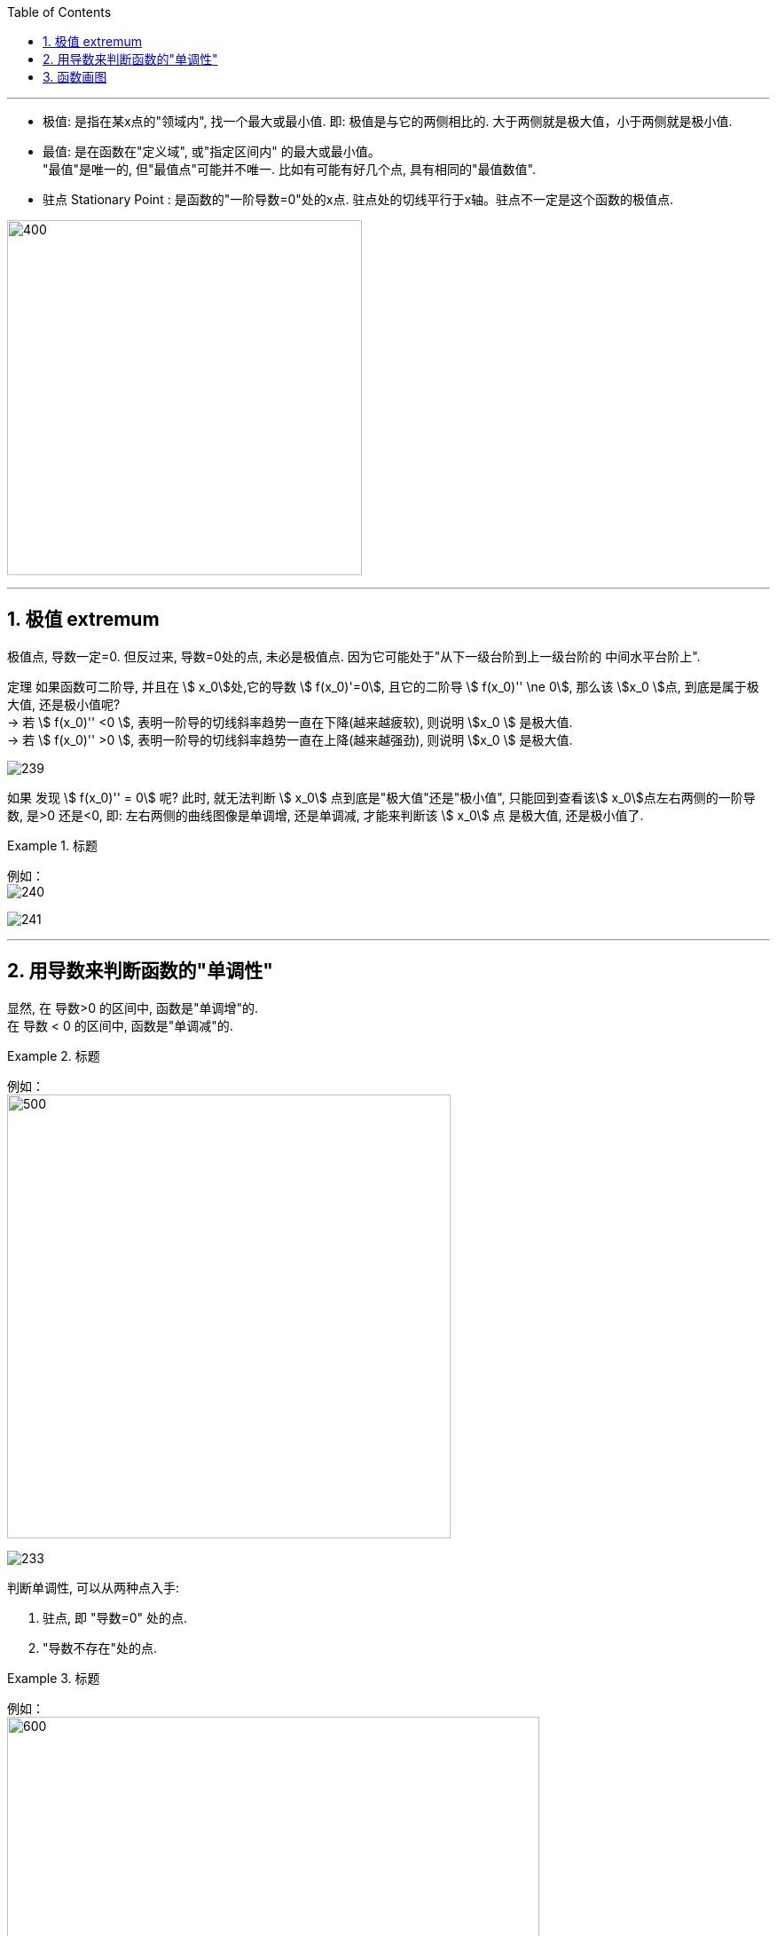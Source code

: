 
:toc: left
:toclevels: 3
:sectnums:

---


- 极值: 是指在某x点的"领域内", 找一个最大或最小值. 即: 极值是与它的两侧相比的. 大于两侧就是极大值，小于两侧就是极小值.

- 最值: 是在函数在"定义域", 或"指定区间内" 的最大或最小值。  +
"最值"是唯一的, 但"最值点"可能并不唯一. 比如有可能有好几个点, 具有相同的"最值数值".

- 驻点 Stationary Point : 是函数的"一阶导数=0"处的x点. 驻点处的切线平行于x轴。驻点不一定是这个函数的极值点.

image:img/238.webp[400,400]

---

== 极值  extremum

极值点, 导数一定=0. 但反过来, 导数=0处的点, 未必是极值点. 因为它可能处于"从下一级台阶到上一级台阶的 中间水平台阶上".

定理 如果函数可二阶导, 并且在 stem:[ x_0]处,它的导数 stem:[ f(x_0)'=0], 且它的二阶导 stem:[  f(x_0)'' \ne 0], 那么该 stem:[x_0 ]点, 到底是属于极大值, 还是极小值呢?  +
-> 若 stem:[  f(x_0)''  <0 ], 表明一阶导的切线斜率趋势一直在下降(越来越疲软), 则说明 stem:[x_0 ] 是极大值. +
-> 若 stem:[  f(x_0)''  >0 ], 表明一阶导的切线斜率趋势一直在上降(越来越强劲), 则说明 stem:[x_0 ] 是极大值.

image:img/239.png[]

如果 发现 stem:[  f(x_0)'' = 0] 呢? 此时, 就无法判断 stem:[ x_0] 点到底是"极大值"还是"极小值", 只能回到查看该stem:[ x_0]点左右两侧的一阶导数, 是>0 还是<0, 即: 左右两侧的曲线图像是单调增, 还是单调减, 才能来判断该  stem:[ x_0] 点 是极大值, 还是极小值了.


.标题
====
例如： +
image:img/240.png[]

image:img/241.png[]
====


---

== 用导数来判断函数的"单调性"


显然, 在 导数>0 的区间中, 函数是"单调增"的. +
在 导数 < 0 的区间中, 函数是"单调减"的.

.标题
====
例如： +
image:img/232.png[500,500]

image:img/233.png[]
====


判断单调性, 可以从两种点入手:

1. 驻点, 即 "导数=0" 处的点.
2. "导数不存在"处的点.

.标题
====
例如：  +
image:img/234.png[600,600]

其实"驻点处"(那一个点处)的函数图像, 属于"增函数"还是"减函数"部分, 随你来定. 比如, 本例, 我们就可以写成: +
当 1 ≤ x ≤ 2 时, 函数为"单调减".

image:img/235.png[]
====


.标题
====
例如： +
image:img/236.png[]

image:img/237.png[]
====


---


== 函数画图

对一个函数, 我们要大体画出它的图像, 可以按以下步骤来做:

[options="autowidth" cols="1a,1a"]
|===
|Header 1 |Header 2

|确定出"

- 定义域
- 值域
- 奇偶性(重要)
- 周期性(具有周期性的函数较少, 主要就是三角函数)
|

|- 求出一阶导数 stem:[ f'(x)]
- 找出stem:[ f'(x)=0] 的 x点, 即"驻点".
- 找出"极值"和"最值"
- 求出二阶导数 stem:[ f''(x)]
- 找出stem:[ f''(x)=0] 的x点
|- stem:[ f'(x) =0] 处的x点, 就是函数曲线的"驻点". "驻点"左右"邻域"的曲线的"导数是正是负", 就决定了函数曲线在这些区间上的"单调递增(升)"和"单调递减(降)"性, 和"极值点".
- stem:[ f''(x)=0] 处的x点, 就是函数曲线的"拐点". 拐点决定了函数的凹凸区间. "拐点"是使"切线"穿越曲线的点（即连续曲线的"凹弧"与"凸弧"的分界点）。拐点左右两侧的"领域"的曲线的二阶导数, 会变号, 即"由正变负"或"由负变正", 或"不存在"。

|- 找出 f(x)的间断点
- 找出 不存在"一阶导数" 的x点
- 找出 不存在"二阶导数" 的x点
|在"间断点"处, 函数没有意义. 比如函数 y=1/x 中，x=0 就是一个间断点。

函数的"间断点", 不存在"一阶导数"和"二阶导数" 的x点, 就会把函数的"定义域"分成几段了.

|找出"渐近线" Asymptotic line :

- 水平渐近线
- 垂直渐近线
- 斜渐近线 Oblique Asymptote

|image:img/243.webp[]

image:img/244.jpg[400,400]

image:img/245.jpg[]

- 斜渐近线 Oblique Asymptote : 若当x趋向于无穷时，函数 stem:[ y=f(x)] 无限接近一条固定直线 stem:[ y=Ax+B]（函数y=f(x)与直线y=Ax+B的垂直距离PN无限小，且 stem:[ \lim PN=0]），当然也即 stem:[ PM=f(x)-(Ax+B)] 的极限为零，则称y=Ax+B为函数y=f(x)的斜渐近线。

|把 stem:[ f'(x)=0], stem:[ f''(x)=0] 和 x轴上无定义的点, 这些x点处的y值求出来.
|

|现在就可以画图了
|
|===


.标题
====
例如：

image:img/242.png[]

4.再找渐近线, 本例的函数为: +
x-> -∞ 时, y-> -∞ +
x-> +∞ 时, y-> +∞ +

5.再把所有"驻点"和"拐点"的y值, 求出来 +
6.求出y=0时, x的值, 即: 曲线经过x轴的何处.

7.就能画图了.

image:img/246.png[]

====



.标题
====
例如： +
image:img/248.png[]

image:img/247.png[]
====


.标题
====
例如： +
image:img/250.png[700,700]

image:img/249.png[]

image:img/251.png[]

image:img/252.png[]
====


---

